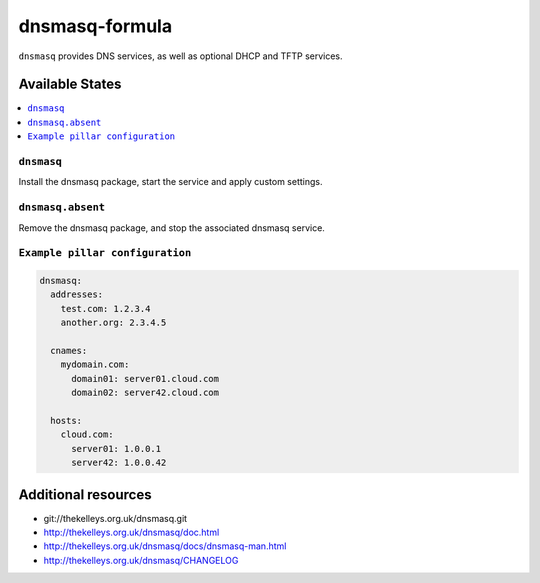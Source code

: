 ===============
dnsmasq-formula
===============

``dnsmasq`` provides DNS services, as well as optional DHCP and TFTP services.

Available States
================

.. contents::
    :local:

``dnsmasq``
-----------

Install the dnsmasq package, start the service and apply custom settings.


``dnsmasq.absent``
------------------

Remove the dnsmasq package, and stop the associated dnsmasq service.

``Example pillar configuration``
--------------------------------

.. code-block:: yaml

  dnsmasq:
    addresses:
      test.com: 1.2.3.4
      another.org: 2.3.4.5

    cnames:
      mydomain.com:
        domain01: server01.cloud.com
        domain02: server42.cloud.com

    hosts:
      cloud.com:
        server01: 1.0.0.1
        server42: 1.0.0.42

Additional resources
======================
* git://thekelleys.org.uk/dnsmasq.git
* http://thekelleys.org.uk/dnsmasq/doc.html
* http://thekelleys.org.uk/dnsmasq/docs/dnsmasq-man.html
* http://thekelleys.org.uk/dnsmasq/CHANGELOG
